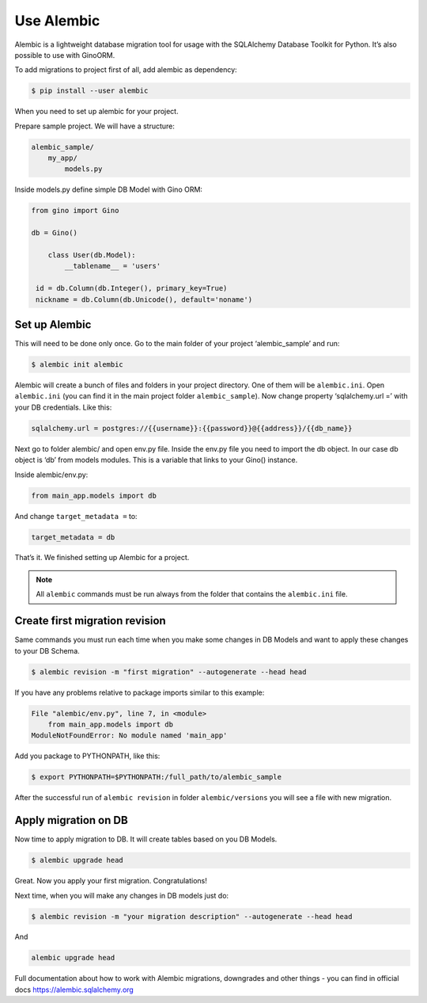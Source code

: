 Use Alembic
===========

Alembic is a lightweight database migration tool for usage with the SQLAlchemy Database Toolkit for Python.
It’s also possible to use with GinoORM.

To add migrations to project first of all, add alembic as dependency:

.. code-block:: console

   $ pip install --user alembic

When you need to set up alembic for your project.

Prepare sample project. We will have a structure:


.. code-block:: console

    alembic_sample/
        my_app/
            models.py

Inside models.py define simple DB Model with Gino ORM:

.. code-block:: python

    from gino import Gino

    db = Gino()

        class User(db.Model):
            __tablename__ = 'users'

     id = db.Column(db.Integer(), primary_key=True)
     nickname = db.Column(db.Unicode(), default='noname')


Set up Alembic
^^^^^^^^^^^^^^

This will need to be done only once. Go to the main folder of your project ‘alembic_sample’ and run:

.. code-block:: console

    $ alembic init alembic


Alembic will create a bunch of files and folders in your project directory. One of them will be ``alembic.ini``.
Open ``alembic.ini`` (you can find it in the main project folder ``alembic_sample``). Now change property ‘sqlalchemy.url =’  with your DB credentials. Like this:

.. code-block:: ini

    sqlalchemy.url = postgres://{{username}}:{{password}}@{{address}}/{{db_name}}


Next go to folder alembic/ and open env.py file. Inside the env.py file you need to import the db object. In our case db object is ‘db’ from models modules. This is a variable that links to your Gino() instance.

Inside alembic/env.py:

.. code-block:: python

    from main_app.models import db


And change ``target_metadata =`` to:

.. code-block:: python

    target_metadata = db

That’s it. We finished setting up Alembic for a project.

.. note::

    All ``alembic`` commands must be run always from the folder that contains the ``alembic.ini`` file.

Create first migration revision
^^^^^^^^^^^^^^^^^^^^^^^^^^^^^^^

Same commands you must run each time when you make some changes in DB Models and want to apply these changes to your DB Schema.

.. code-block:: console

    $ alembic revision -m "first migration" --autogenerate --head head

If you have any problems relative to package imports similar to this example:

.. code-block:: console

    File "alembic/env.py", line 7, in <module>
        from main_app.models import db
    ModuleNotFoundError: No module named 'main_app'

Add you package to PYTHONPATH, like this:

.. code-block:: console

    $ export PYTHONPATH=$PYTHONPATH:/full_path/to/alembic_sample


After the successful run of ``alembic revision`` in folder ``alembic/versions`` you will see a file with new migration.

Apply migration on DB
^^^^^^^^^^^^^^^^^^^^^

Now time to apply migration to DB. It will create tables based on you DB Models.

.. code-block:: console

    $ alembic upgrade head

Great. Now you apply your first migration. Congratulations!

Next time, when you will make any changes in DB models just do:

.. code-block:: console

    $ alembic revision -m "your migration description" --autogenerate --head head

And

.. code-block:: console

    alembic upgrade head


Full documentation about how to work with Alembic migrations, downgrades and other things - you can find in official docs https://alembic.sqlalchemy.org
